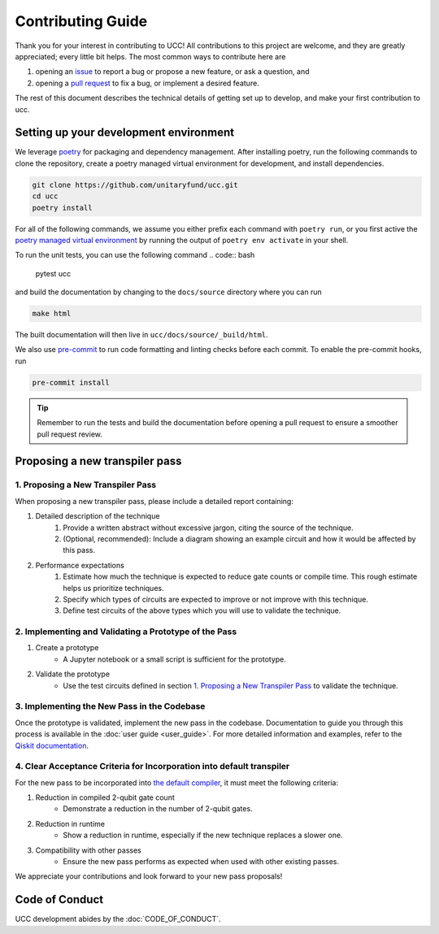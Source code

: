Contributing Guide
==================

Thank you for your interest in contributing to UCC!
All contributions to this project are welcome, and they are greatly appreciated; every little bit helps.
The most common ways to contribute here are

1. opening an `issue <https://github.com/unitaryfund/ucc/issues/new/choose>`_ to report a bug or propose a new feature, or ask a question, and
2. opening a `pull request <https://github.com/unitaryfund/ucc/pulls>`_ to fix a bug, or implement a desired feature.

The rest of this document describes the technical details of getting set up to develop, and make your first contribution to ucc.

Setting up your development environment
---------------------------------------

We leverage `poetry <https://python-poetry.org/>`_ for packaging and dependency management.
After installing poetry, run the following commands to clone the repository, create a poetry managed virtual environment for development, and install dependencies.

.. code:: bash

    git clone https://github.com/unitaryfund/ucc.git
    cd ucc
    poetry install

For all of the following commands, we assume you either prefix each command with ``poetry run``, or
you first active the `poetry managed virtual environment <https://python-poetry.org/docs/managing-environments/#activating-the-environment>`_ by running the output of ``poetry env activate`` in your shell.

To run the unit tests, you can use the following command
.. code:: bash

    pytest ucc

and build the documentation by changing to the ``docs/source`` directory where you can run

.. code:: bash

    make html

The built documentation will then live in ``ucc/docs/source/_build/html``.

We also use `pre-commit <https://pre-commit.com/>`_ to run code formatting and linting checks before each commit.
To enable the pre-commit hooks, run

.. code:: bash

    pre-commit install

.. tip::

    Remember to run the tests and build the documentation before opening a pull request to ensure a smoother pull request review.

Proposing a new transpiler pass
-------------------------------

1. Proposing a New Transpiler Pass
^^^^^^^^^^^^^^^^^^^^^^^^^^^^^^^^^^

When proposing a new transpiler pass, please include a detailed report containing:

#. Detailed description of the technique
    #. Provide a written abstract without excessive jargon, citing the source of the technique.
    #. (Optional, recommended): Include a diagram showing an example circuit and how it would be affected by this pass.

#. Performance expectations
    #. Estimate how much the technique is expected to reduce gate counts or compile time. This rough estimate helps us prioritize techniques.
    #. Specify which types of circuits are expected to improve or not improve with this technique.
    #. Define test circuits of the above types which you will use to validate the technique.

2. Implementing and Validating a Prototype of the Pass
^^^^^^^^^^^^^^^^^^^^^^^^^^^^^^^^^^^^^^^^^^^^^^^^^^^^^^

#. Create a prototype
    * A Jupyter notebook or a small script is sufficient for the prototype.

#. Validate the prototype
    * Use the test circuits defined in section `1. Proposing a New Transpiler Pass`_ to validate the technique.

.. _1. Proposing a New Transpiler Pass: #proposing-a-new-transpiler-pass

3. Implementing the New Pass in the Codebase
^^^^^^^^^^^^^^^^^^^^^^^^^^^^^^^^^^^^^^^^^^^^

Once the prototype is validated, implement the new pass in the codebase.
Documentation to guide you through this process is available in the :doc:`user guide <user_guide>`.
For more detailed information and examples, refer to the `Qiskit documentation <https://docs.quantum.ibm.com/guides/custom-transpiler-pass>`_.

4. Clear Acceptance Criteria for Incorporation into default transpiler
^^^^^^^^^^^^^^^^^^^^^^^^^^^^^^^^^^^^^^^^^^^^^^^^^^^^^^^^^^^^^^^^^^^^^^

For the new pass to be incorporated into `the default compiler <https://github.com/unitaryfund/ucc/blob/main/ucc/transpilers/ucc_defaults.py>`_, it must meet the following criteria:

#. Reduction in compiled 2-qubit gate count
    * Demonstrate a reduction in the number of 2-qubit gates.

#. Reduction in runtime
    * Show a reduction in runtime, especially if the new technique replaces a slower one.

#. Compatibility with other passes
    * Ensure the new pass performs as expected when used with other existing passes.

We appreciate your contributions and look forward to your new pass proposals!

Code of Conduct
---------------

UCC development abides by the :doc:`CODE_OF_CONDUCT`.
